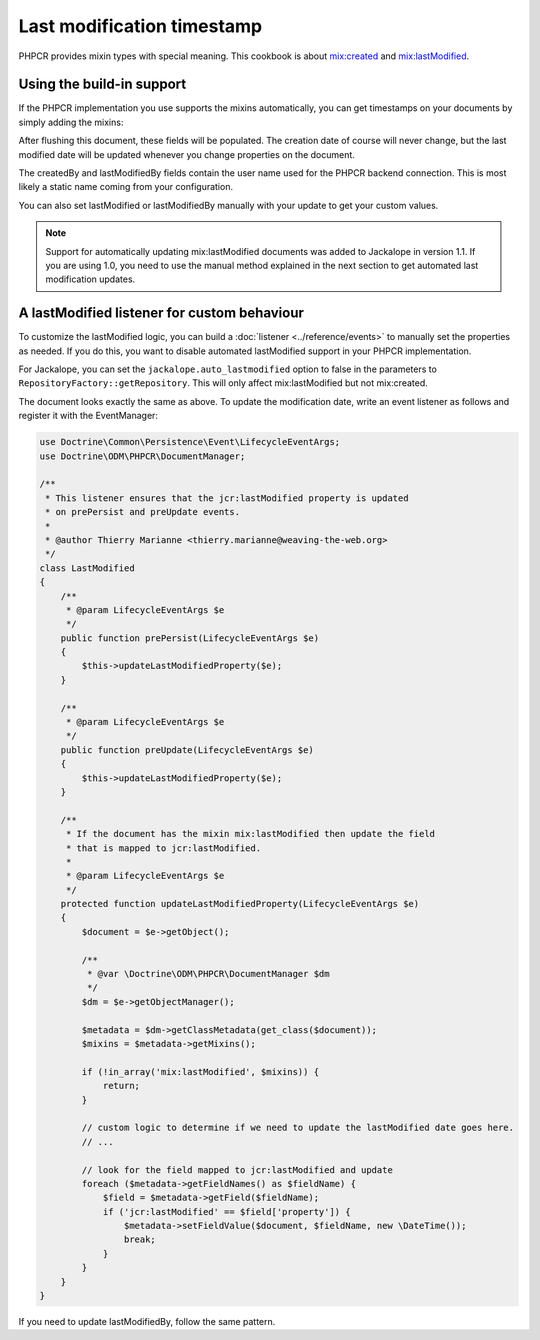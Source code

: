 Last modification timestamp
===========================

PHPCR provides mixin types with special meaning. This cookbook is about
`mix:created <http://www.day.com/specs/jcr/2.0/3_Repository_Model.html#3.7.11.7%20mix:created>`_
and `mix:lastModified <http://www.day.com/specs/jcr/2.0/3_Repository_Model.html#3.7.11.8%20mix:lastModified>`_.

Using the build-in support
--------------------------

If the PHPCR implementation you use supports the mixins automatically,
you can get timestamps on your documents by simply adding the mixins:

.. configuration-block::

    .. code-block:: php

        <?php
        /**
         * @Document(
         *   mixins={"mix:created", "mix:lastModified"}
         * )
         */
        class SomeDocument
        {
            /** @Date(property="jcr:created") */
            private $created;

            /** @String(property="jcr:createdBy") */
            private $createdBy;

            /** @Date(property="jcr:lastModified") */
            private $lastModified;

            /** @String(property="jcr:lastModifiedBy") */
            private $lastModifiedBy;
        }

    .. code-block:: xml

        <doctrine-mapping>
            <document name="SomeDocument">
                <field fieldName="created" property="jcr:created" />
                <field fieldName="createdBy" property="jcr:createdBy" />
                <field fieldName="lastModified" type="jcr:lastModified" />
                <field fieldName="lastModifiedBy" type="jcr:lastModifiedBy" />
            </document>
        </doctrine-mapping>

    .. code-block:: yaml

        SomeDocument:
            fields:
                created:
                    property: "jcr:created"
                createdBy:
                    property: "jcr:createdBy"
                lastModified:
                    property: "jcr:lastModified"
                lastModifiedBy:
                    property: "jcr:lastModifiedBy"

After flushing this document, these fields will be populated. The creation
date of course will never change, but the last modified date will be updated
whenever you change properties on the document.

The createdBy and lastModifiedBy fields contain the user name used for the
PHPCR backend connection. This is most likely a static name coming from your
configuration.

You can also set lastModified or lastModifiedBy manually with your update
to get your custom values.

.. note::

    Support for automatically updating mix:lastModified documents was added to
    Jackalope in version 1.1. If you are using 1.0, you need to use the manual
    method explained in the next section to get automated last modification
    updates.

A lastModified listener for custom behaviour
--------------------------------------------

To customize the lastModified logic, you can build a
:doc:`listener <../reference/events>` to manually set the properties
as needed. If you do this, you want to disable automated lastModified
support in your PHPCR implementation.

For Jackalope, you can set the ``jackalope.auto_lastmodified`` option to false
in the parameters to ``RepositoryFactory::getRepository``. This will only
affect mix:lastModified but not mix:created.

The document looks exactly the same as above. To update the modification
date, write an event listener as follows and register it with the EventManager:

.. code-block:: php

    use Doctrine\Common\Persistence\Event\LifecycleEventArgs;
    use Doctrine\ODM\PHPCR\DocumentManager;

    /**
     * This listener ensures that the jcr:lastModified property is updated
     * on prePersist and preUpdate events.
     *
     * @author Thierry Marianne <thierry.marianne@weaving-the-web.org>
     */
    class LastModified
    {
        /**
         * @param LifecycleEventArgs $e
         */
        public function prePersist(LifecycleEventArgs $e)
        {
            $this->updateLastModifiedProperty($e);
        }

        /**
         * @param LifecycleEventArgs $e
         */
        public function preUpdate(LifecycleEventArgs $e)
        {
            $this->updateLastModifiedProperty($e);
        }

        /**
         * If the document has the mixin mix:lastModified then update the field
         * that is mapped to jcr:lastModified.
         *
         * @param LifecycleEventArgs $e
         */
        protected function updateLastModifiedProperty(LifecycleEventArgs $e)
        {
            $document = $e->getObject();

            /**
             * @var \Doctrine\ODM\PHPCR\DocumentManager $dm
             */
            $dm = $e->getObjectManager();

            $metadata = $dm->getClassMetadata(get_class($document));
            $mixins = $metadata->getMixins();

            if (!in_array('mix:lastModified', $mixins)) {
                return;
            }

            // custom logic to determine if we need to update the lastModified date goes here.
            // ...

            // look for the field mapped to jcr:lastModified and update
            foreach ($metadata->getFieldNames() as $fieldName) {
                $field = $metadata->getField($fieldName);
                if ('jcr:lastModified' == $field['property']) {
                    $metadata->setFieldValue($document, $fieldName, new \DateTime());
                    break;
                }
            }
        }
    }

If you need to update lastModifiedBy, follow the same pattern.
